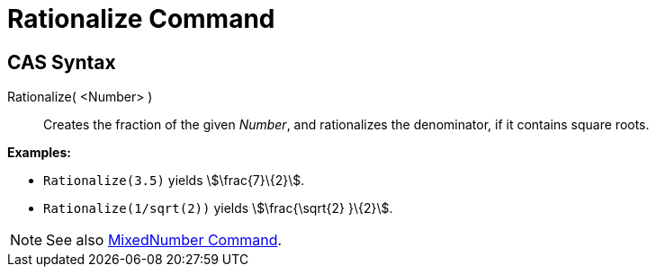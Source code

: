 = Rationalize Command
:page-en: commands/Rationalize
ifdef::env-github[:imagesdir: /en/modules/ROOT/assets/images]

== CAS Syntax

Rationalize( <Number> )::
  Creates the fraction of the given _Number_, and rationalizes the denominator, if it contains square roots.

[EXAMPLE]
====

*Examples:*

* `++Rationalize(3.5)++` yields stem:[\frac{7}\{2}].
* `++Rationalize(1/sqrt(2))++` yields stem:[\frac{\sqrt{2} }\{2}].

====

[NOTE]
====

See also xref:/commands/MixedNumber.adoc[MixedNumber Command].

====
